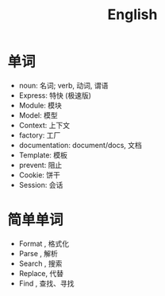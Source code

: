 #+TITLE: English



* 单词

- noun: 名词; verb, 动词, 谓语
- Express: 特快 (极速版)
- Module: 模块
- Model: 模型
- Context: 上下文
- factory: 工厂
- documentation: document/docs, 文档
- Template: 模板
- prevent: 阻止
- Cookie: 饼干
- Session: 会话

* 简单单词

- Format , 格式化
- Parse  , 解析
- Search , 搜索
- Replace, 代替
- Find   , 查找、寻找
